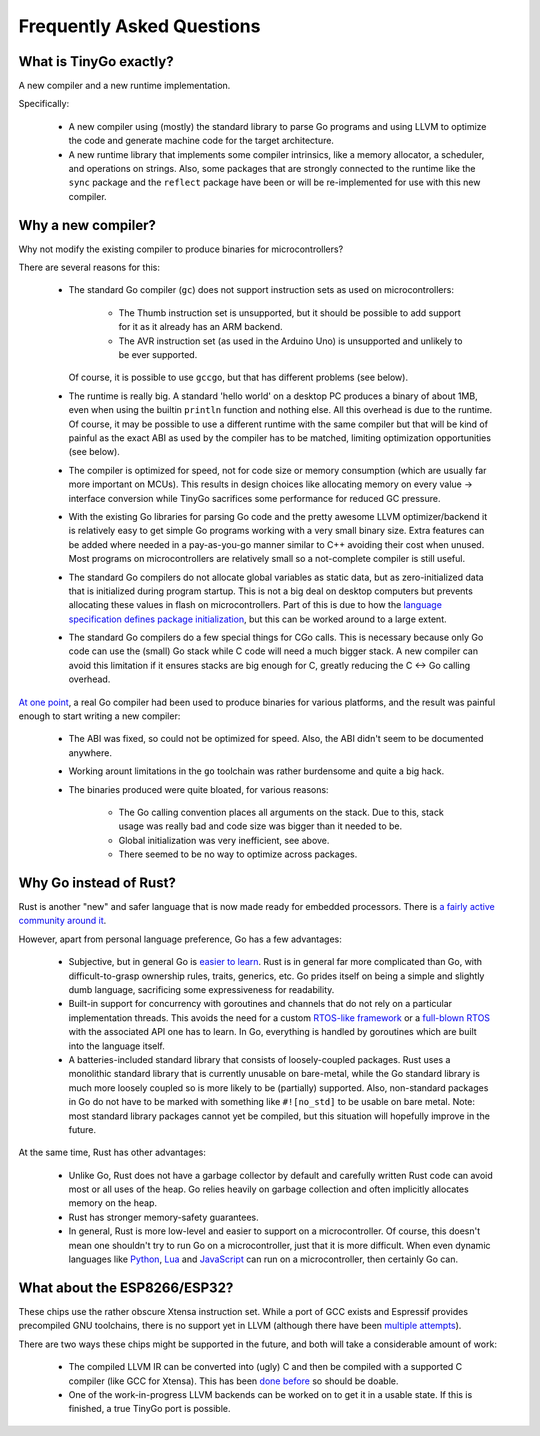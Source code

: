 .. _faq:

Frequently Asked Questions
==========================


What is TinyGo exactly?
-----------------------

A new compiler and a new runtime implementation.

Specifically:

  * A new compiler using (mostly) the standard library to parse Go programs and
    using LLVM to optimize the code and generate machine code for the target
    architecture.

  * A new runtime library that implements some compiler intrinsics, like a
    memory allocator, a scheduler, and operations on strings. Also, some
    packages that are strongly connected to the runtime like the ``sync``
    package and the ``reflect`` package have been or will be re-implemented for
    use with this new compiler.


Why a new compiler?
-------------------

Why not modify the existing compiler to produce binaries for microcontrollers?

There are several reasons for this:

  * The standard Go compiler (``gc``) does not support instruction sets as used
    on microcontrollers:

      * The Thumb instruction set is unsupported, but it should be possible to
        add support for it as it already has an ARM backend.
      * The AVR instruction set (as used in the Arduino Uno) is unsupported and
        unlikely to be ever supported.

    Of course, it is possible to use ``gccgo``, but that has different problems
    (see below).

  * The runtime is really big. A standard 'hello world' on a desktop PC produces
    a binary of about 1MB, even when using the builtin ``println`` function and
    nothing else. All this overhead is due to the runtime. Of course, it may be
    possible to use a different runtime with the same compiler but that will be
    kind of painful as the exact ABI as used by the compiler has to be matched,
    limiting optimization opportunities (see below).

  * The compiler is optimized for speed, not for code size or memory
    consumption (which are usually far more important on MCUs). This results in
    design choices like allocating memory on every value → interface conversion
    while TinyGo sacrifices some performance for reduced GC pressure.

  * With the existing Go libraries for parsing Go code and the pretty awesome
    LLVM optimizer/backend it is relatively easy to get simple Go programs
    working with a very small binary size. Extra features can be added where
    needed in a pay-as-you-go manner similar to C++ avoiding their cost when
    unused. Most programs on microcontrollers are relatively small so a
    not-complete compiler is still useful.

  * The standard Go compilers do not allocate global variables as static data,
    but as zero-initialized data that is initialized during program startup.
    This is not a big deal on desktop computers but prevents allocating these
    values in flash on microcontrollers. Part of this is due to how the
    `language specification defines package initialization
    <https://golang.org/ref/spec#Package_initialization>`_, but this can be
    worked around to a large extent.

  * The standard Go compilers do a few special things for CGo calls. This is
    necessary because only Go code can use the (small) Go stack while C code
    will need a much bigger stack. A new compiler can avoid this limitation if
    it ensures stacks are big enough for C, greatly reducing the C ↔ Go calling
    overhead.

`At one point <https://github.com/aykevl/tinygo-gccgo>`_, a real Go compiler
had been used to produce binaries for various platforms, and the result was
painful enough to start writing a new compiler:

  * The ABI was fixed, so could not be optimized for speed. Also, the ABI
    didn't seem to be documented anywhere.

  * Working arount limitations in the ``go`` toolchain was rather burdensome
    and quite a big hack.

  * The binaries produced were quite bloated, for various reasons:

      * The Go calling convention places all arguments on the stack. Due to
        this, stack usage was really bad and code size was bigger than it
        needed to be.

      * Global initialization was very inefficient, see above.

      * There seemed to be no way to optimize across packages.


Why Go instead of Rust?
-----------------------

Rust is another "new" and safer language that is now made ready for embedded
processors. There is `a fairly active community around it
<https://rust-embedded.github.io/blog/>`_.

However, apart from personal language preference, Go has a few advantages:

  * Subjective, but in general Go is `easier to learn
    <https://matthias-endler.de/2017/go-vs-rust/>`_. Rust is in general far more
    complicated than Go, with difficult-to-grasp ownership rules, traits,
    generics, etc. Go prides itself on being a simple and slightly dumb
    language, sacrificing some expressiveness for readability.

  * Built-in support for concurrency with goroutines and channels that do not
    rely on a particular implementation threads. This avoids the need for a
    custom `RTOS-like framework <https://blog.japaric.io/rtfm-v2/>`_ or a
    `full-blown RTOS <https://github.com/rust-embedded/wg/issues/45>`_ with the
    associated API one has to learn. In Go, everything is handled by goroutines
    which are built into the language itself.

  * A batteries-included standard library that consists of loosely-coupled
    packages. Rust uses a monolithic standard library that is currently unusable
    on bare-metal, while the Go standard library is much more loosely coupled so
    is more likely to be (partially) supported. Also, non-standard packages in
    Go do not have to be marked with something like ``#![no_std]`` to be usable
    on bare metal. Note: most standard library packages cannot yet be compiled,
    but this situation will hopefully improve in the future.

At the same time, Rust has other advantages:

  * Unlike Go, Rust does not have a garbage collector by default and carefully
    written Rust code can avoid most or all uses of the heap. Go relies heavily
    on garbage collection and often implicitly allocates memory on the heap.

  * Rust has stronger memory-safety guarantees.

  * In general, Rust is more low-level and easier to support on a
    microcontroller. Of course, this doesn't mean one shouldn't try to run Go on
    a microcontroller, just that it is more difficult. When even dynamic
    languages like `Python <https://micropython.org/>`_, `Lua
    <https://nodemcu.readthedocs.io/en/master/>`_ and `JavaScript
    <https://www.espruino.com/>`_ can run on a microcontroller, then certainly
    Go can.


.. _faq-esp:

What about the ESP8266/ESP32?
-----------------------------

These chips use the rather obscure Xtensa instruction set. While a port of GCC
exists and Espressif provides precompiled GNU toolchains, there is no support
yet in LLVM (although there have been `multiple attempts
<http://lists.llvm.org/pipermail/llvm-dev/2018-July/124789.html>`_).

There are two ways these chips might be supported in the future, and both will
take a considerable amount of work:

  * The compiled LLVM IR can be converted into (ugly) C and then be compiled
    with a supported C compiler (like GCC for Xtensa). This has been `done
    before <https://github.com/JuliaComputing/llvm-cbe>`_ so should be doable.

  * One of the work-in-progress LLVM backends can be worked on to get it in a
    usable state. If this is finished, a true TinyGo port is possible.
